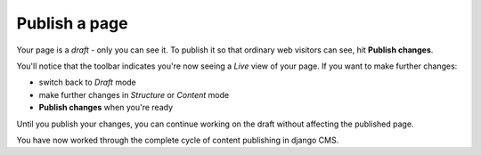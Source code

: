 ##############
Publish a page
##############

Your page is a *draft* - only you can see it. To publish it so that ordinary web visitors can see, hit **Publish changes**.

You'll notice that the toolbar indicates you're now seeing a *Live* view of
your page. If you want to make further changes:

* switch back to *Draft* mode
* make further changes in *Structure* or *Content* mode
* **Publish changes** when you're ready

Until you publish your changes, you can continue working on the draft without
affecting the published page.

You have now worked through the complete cycle of content publishing in django
CMS.
